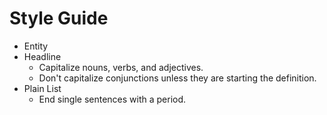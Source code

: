 * Style Guide

- Entity  
- Headline
  - Capitalize nouns, verbs, and adjectives.
  - Don't capitalize conjunctions unless they are starting the definition.
- Plain List
  - End single sentences with a period.
